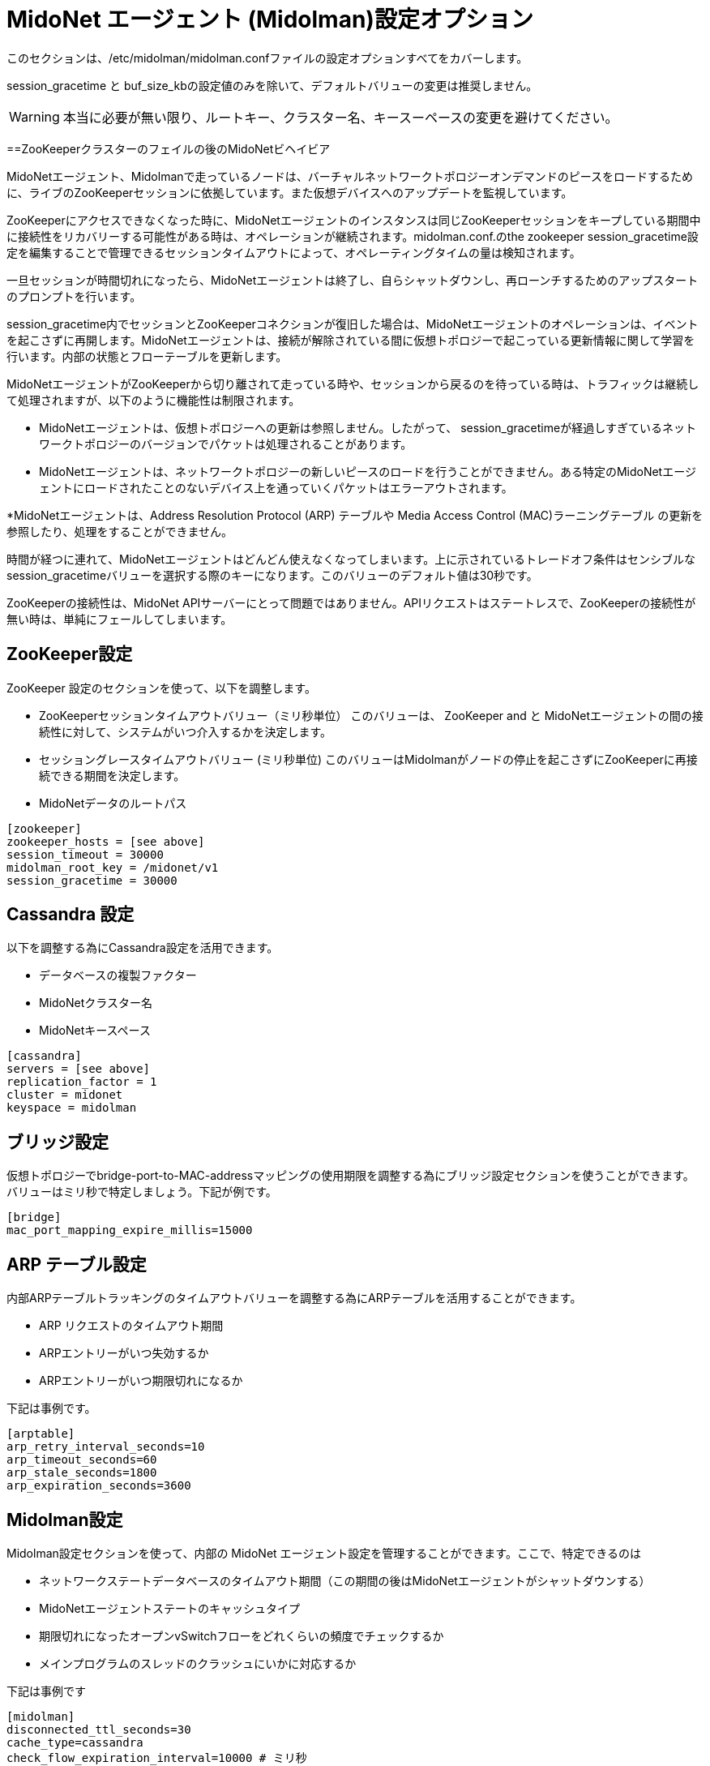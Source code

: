 [[midolman_configuration_options]]
= MidoNet エージェント (Midolman)設定オプション

このセクションは、/etc/midolman/midolman.confファイルの設定オプションすべてをカバーします。

session_gracetime と buf_size_kbの設定値のみを除いて、デフォルトバリューの変更は推奨しません。

[WARNING]
本当に必要が無い限り、ルートキー、クラスター名、キースーペースの変更を避けてください。

++++
<?dbhtml stop-chunking?>
++++

==ZooKeeperクラスターのフェイルの後のMidoNetビヘイビア

MidoNetエージェント、Midolmanで走っているノードは、バーチャルネットワークトポロジーオンデマンドのピースをロードするために、ライブのZooKeeperセッションに依拠しています。また仮想デバイスへのアップデートを監視しています。

ZooKeeperにアクセスできなくなった時に、MidoNetエージェントのインスタンスは同じZooKeeperセッションをキープしている期間中に接続性をリカバリーする可能性がある時は、オペレーションが継続されます。midolman.conf.のthe zookeeper
session_gracetime設定を編集することで管理できるセッションタイムアウトによって、オペレーティングタイムの量は検知されます。

一旦セッションが時間切れになったら、MidoNetエージェントは終了し、自らシャットダウンし、再ローンチするためのアップスタートのプロンプトを行います。

session_gracetime内でセッションとZooKeeperコネクションが復旧した場合は、MidoNetエージェントのオペレーションは、イベントを起こさずに再開します。MidoNetエージェントは、接続が解除されている間に仮想トポロジーで起こっている更新情報に関して学習を行います。内部の状態とフローテーブルを更新します。

MidoNetエージェントがZooKeeperから切り離されて走っている時や、セッションから戻るのを待っている時は、トラフィックは継続して処理されますが、以下のように機能性は制限されます。

* MidoNetエージェントは、仮想トポロジーへの更新は参照しません。したがって、
session_gracetimeが経過しすぎているネットワークトポロジーのバージョンでパケットは処理されることがあります。
* MidoNetエージェントは、ネットワークトポロジーの新しいピースのロードを行うことができません。ある特定のMidoNetエージェントにロードされたことのないデバイス上を通っていくパケットはエラーアウトされます。

*MidoNetエージェントは、Address Resolution Protocol (ARP) テーブルや Media Access Control (MAC)ラーニングテーブル の更新を参照したり、処理をすることができません。

時間が経つに連れて、MidoNetエージェントはどんどん使えなくなってしまいます。上に示されているトレードオフ条件はセンシブルなsession_gracetimeバリューを選択する際のキーになります。このバリューのデフォルト値は30秒です。

ZooKeeperの接続性は、MidoNet APIサーバーにとって問題ではありません。APIリクエストはステートレスで、ZooKeeperの接続性が無い時は、単純にフェールしてしまいます。

== ZooKeeper設定

ZooKeeper 設定のセクションを使って、以下を調整します。

* ZooKeeperセッションタイムアウトバリュー（ミリ秒単位） このバリューは、 ZooKeeper and と MidoNetエージェントの間の接続性に対して、システムがいつ介入するかを決定します。

* セッショングレースタイムアウトバリュー (ミリ秒単位) このバリューはMidolmanがノードの停止を起こさずにZooKeeperに再接続できる期間を決定します。

* MidoNetデータのルートパス

[source]
----
[zookeeper]
zookeeper_hosts = [see above]
session_timeout = 30000
midolman_root_key = /midonet/v1
session_gracetime = 30000
----

== Cassandra 設定

以下を調整する為にCassandra設定を活用できます。

* データベースの複製ファクター

* MidoNetクラスター名

* MidoNetキースペース

[source]
----
[cassandra]
servers = [see above]
replication_factor = 1
cluster = midonet
keyspace = midolman
----

== ブリッジ設定

仮想トポロジーでbridge-port-to-MAC-addressマッピングの使用期限を調整する為にブリッジ設定セクションを使うことができます。バリューはミリ秒で特定しましょう。下記が例です。
    
[source]
----
[bridge]
mac_port_mapping_expire_millis=15000
----

== ARP テーブル設定

内部ARPテーブルトラッキングのタイムアウトバリューを調整する為にARPテーブルを活用することができます。

* ARP リクエストのタイムアウト期間

* ARPエントリーがいつ失効するか 

* ARPエントリーがいつ期限切れになるか

下記は事例です。

[source]
----
[arptable]
arp_retry_interval_seconds=10
arp_timeout_seconds=60
arp_stale_seconds=1800
arp_expiration_seconds=3600
----

== Midolman設定

Midolman設定セクションを使って、内部の MidoNet エージェント設定を管理することができます。ここで、特定できるのは

* ネットワークステートデータベースのタイムアウト期間（この期間の後はMidoNetエージェントがシャットダウンする）
* MidoNetエージェントステートのキャッシュタイプ

* 期限切れになったオープンvSwitchフローをどれくらいの頻度でチェックするか 
* メインプログラムのスレッドのクラッシュにいかに対応するか

下記は事例です

[source]
----
[midolman]
disconnected_ttl_seconds=30
cache_type=cassandra
check_flow_expiration_interval=10000 # ミリ秒
top_level_actor_supervisor=crash # 本番機を再開するために設定します
----

== ホスト設定
/etc/midolman/host_uuid.propertiesファイルにUUIDバリューとして格納されています。MidoNetエージェントのアイデンティティを設定する為にホスト設定セクションを使うことができます。ここでは以下のものを調整できます。

* アイデンティティファイルのロケーション

* どのアイデンティティファイルが再スキャンされるかのインターバル期間

下記が事例です

[source]
----
[host]
properties_file = /etc/midolman/host_uuid.properties
wait_time_between_scans = 5000       # 5 * 1000 ミリ秒
----

== モニタリングの設定

MidoNetエージェントによるメトリクスコレクションの設定と実現化のためにモニタリングセクションを活用することができます。集められた情報には以下のものがあります。

* 定期的なJVM 統計情報

* ZooKeeper コミュニケーション統計情報

* MidoNetによってエクスポートされたメトリクス.

仮想ポート統計情報をどれくらいの頻度（ミリ秒単位）でクエリするかを調整できます。

[source]
----
[monitoring]
enable_monitoring=false
port_stats_request_time=1000
----

== データパス

Midolmanはデータパスにリクエストを送る為の再利用可能なバファーのプールを使います。プールサイズとバファーのチューニングを行う為にこのセクションのオプションを使うことができます。ひとつのプールは各アウトプットチャネルのために作られます。ここで、定義される設定は、それらの各プールに適用できます。

パケットサーズが、最大のバファーサイズを超えてしまったために、パフォーマンスが落ちてしまったことに気づいたときは、buf_size_kb設定の値を上げることができます。この設定はバファーサイズ（KB単位）をコントロールします。このバファーサイズはMidoNetエージェントが送ることができるパケットサイズの上限を規定します。Jumboフレームが横切るネットワークの中では、サイズを調整しましょう。そうすることで、一つのバファーが全体のフレームに乗っかることができ、フローアクションのために十分な余力も残すことできます。

== BGP フェールオーバー設定

デフォルトのBGPフェールオーバー時間は2,3分です。しかし、セッションの両端のいくつつかのパラメーターを変えることによってこの時間を減らすことができます：midolman.conf ファイル（MidoNet側）とBGPピア設定のリモート側です。下記の事例は、　MidoNet側でフェールオーバー時間を１分に減らすやり方を示している事例です。

[source]
----
# bgpd
bgp_connect_retry=1
bgp_holdtime=3
bgp_keepalive=1
----

ホストのmidolman.confファイルの設定は、BGPピア設定のリモートエンドのものとマッチしている必要があります。設定に関するより詳細な情報はxref:bgp_failover[]をご参照ください。
